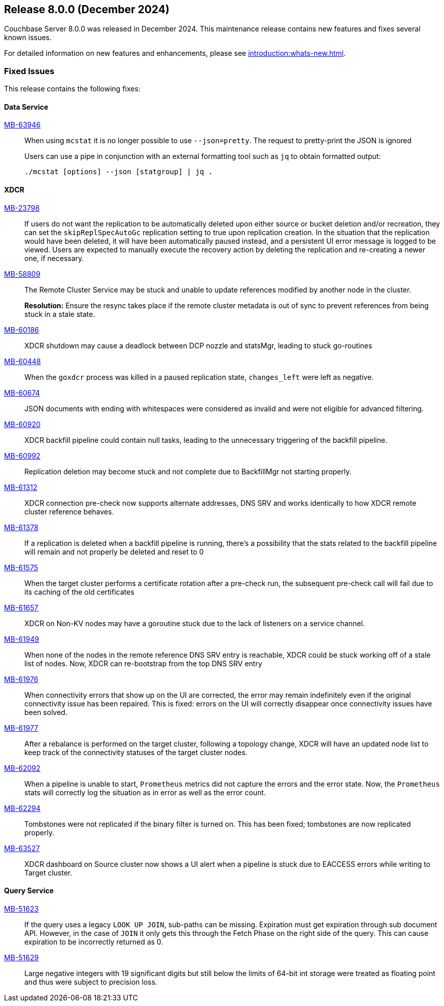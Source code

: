 == Release 8.0.0 (December 2024)


Couchbase Server 8.0.0  was released in December 2024. This maintenance release contains new features and fixes several known issues.

For detailed information on new features and enhancements, please see xref:introduction:whats-new.adoc[].

[#section-fixed-issues-800]
=== Fixed Issues

This release contains the following fixes:

[#section-fixed-issuses-800-data-service]

==== Data Service

https://jira.issues.couchbase.com/browse/MB-63946[MB-63946]::
When using `mcstat` it is no longer possible to use `--json=pretty`.
The request to pretty-print the JSON is ignored
+
Users can use a pipe in conjunction with an external formatting tool such as `jq` to obtain formatted output:
+
[source, shell]
----
./mcstat [options] --json [statgroup] | jq .
----

[#section-fixed-issues-800-XDCR]
==== XDCR

https://jira.issues.couchbase.com/browse/MB-23798[MB-23798]::
If users do not want the replication to be automatically deleted upon either source or bucket deletion and/or recreation,
they can set the `skipReplSpecAutoGc` replication setting to true upon replication creation.
In the situation that the replication would have been deleted, it will have been automatically paused instead,
and a persistent UI error message is logged to be viewed.
Users are expected to manually execute the recovery action by deleting the replication and re-creating a newer one, if necessary.

https://jira.issues.couchbase.com/browse/MB-58809[MB-58809]::
The Remote Cluster Service may be stuck and unable to update references modified by another node in the cluster.
+
*Resolution:* Ensure the resync takes place if the remote cluster metadata is out of sync to prevent references from being stuck in a stale state.
https://jira.issues.couchbase.com/browse/MB-60186[MB-60186]::
XDCR shutdown may cause a deadlock between DCP nozzle and statsMgr, leading to stuck go-routines

https://jira.issues.couchbase.com/browse/MB-60448[MB-60448]::
When the  `goxdcr` process was killed in a paused replication state, `changes_left` were left as negative.

https://jira.issues.couchbase.com/browse/MB-60674[MB-60674]::
JSON documents with ending with whitespaces were considered as invalid and were not eligible for advanced filtering.

https://jira.issues.couchbase.com/browse/MB-60920[MB-60920]::
XDCR backfill pipeline could contain null tasks, leading to the unnecessary triggering of the backfill pipeline.

https://jira.issues.couchbase.com/browse/MB-60992[MB-60992]::
Replication deletion may become stuck and not complete due to BackfillMgr not starting properly.

https://jira.issues.couchbase.com/browse/MB-61312[MB-61312]::
XDCR connection pre-check now supports alternate addresses,
DNS SRV and works identically to how XDCR remote cluster reference behaves.

https://jira.issues.couchbase.com/browse/MB-61378[MB-61378]::
If a replication is deleted when a backfill pipeline is running,
there's a possibility that the stats related to the backfill pipeline will remain and not properly be deleted and reset to 0

https://jira.issues.couchbase.com/browse/MB-61575[MB-61575]::
When the target cluster performs a certificate rotation after a pre-check run,
the subsequent pre-check call will fail due to its caching of the old certificates

https://jira.issues.couchbase.com/browse/MB-61657[MB-61657]::
XDCR on Non-KV nodes may have a goroutine stuck due to the lack of listeners on a service channel.

https://jira.issues.couchbase.com/browse/MB-61949[MB-61949]::
When none of the nodes in the remote reference DNS SRV entry is reachable,
XDCR could be stuck working off of a stale list of nodes.
Now, XDCR can re-bootstrap from the top DNS SRV entry

https://jira.issues.couchbase.com/browse/MB-61976[MB-61976]::
When connectivity errors that show up on the UI are corrected,
the error may remain indefinitely even if the original connectivity issue has been repaired.
This is fixed: errors on the UI will correctly disappear once connectivity issues have been solved.

https://jira.issues.couchbase.com/browse/MB-61977[MB-61977]::
After a rebalance is performed on the target cluster, following a topology change,
XDCR will have an updated node list to keep track of the connectivity statuses of the target cluster nodes.

https://jira.issues.couchbase.com/browse/MB-62092[MB-62092]::
When a pipeline is unable to start, `Prometheus` metrics did not capture the errors and the error state. 
Now, the `Prometheus` stats will correctly log the situation as in error as well as the error count.

https://jira.issues.couchbase.com/browse/MB-62294[MB-62294]::
Tombstones were not replicated if the binary filter is turned on. 
This  has been fixed;  tombstones are now replicated properly.

https://jira.issues.couchbase.com/browse/MB-63527[MB-63527]::
XDCR dashboard on Source cluster now shows a UI alert
when a pipeline is stuck due to EACCESS errors while writing to Target cluster.



[#section-fixed-issues-800-query-service]
==== Query Service

https://jira.issues.couchbase.com/browse/MB-51623[MB-51623]::
If the query uses a legacy `LOOK UP JOIN`, sub-paths can be missing.
Expiration must get expiration through sub document API.
However, in the case of `JOIN` it only gets this through the Fetch Phase on the right side of the query.
This can cause expiration to be incorrectly returned as 0.


https://jira.issues.couchbase.com/browse/MB-51629[MB-51629]::
 Large negative integers with 19 significant digits but still below the limits of 64-bit int storage were treated as floating point and thus were subject to precision loss.
 





